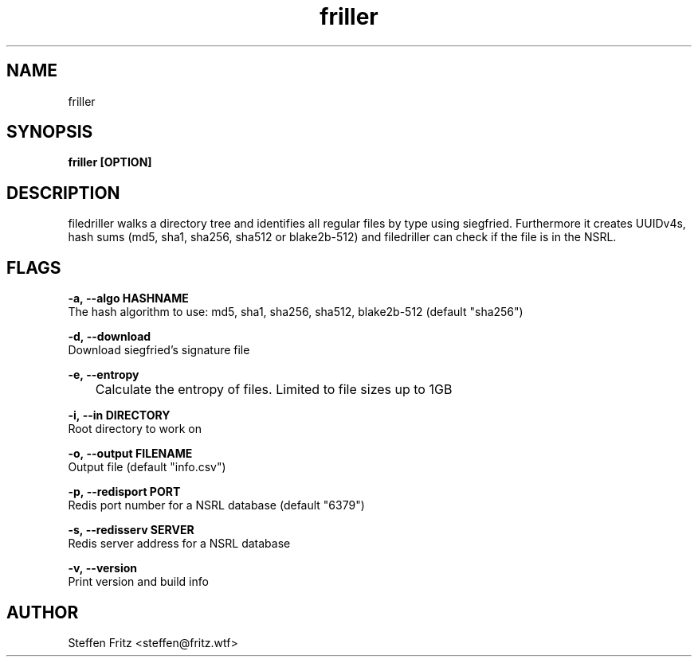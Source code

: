 .\" Copyright (c) 2020, Steffen Fritz
.\"
.\" %%%LICENSE_START(GPLv2+_DOC_FULL)
.\" This is free documentation; you can redistribute it and/or
.\" modify it under the terms of the GNU General Public License as
.\" published by the Free Software Foundation; either version 2 of
.\" the License, or (at your option) any later version.
.\"
.\" The GNU General Public License's references to "object code"
.\" and "executables" are to be interpreted as the output of any
.\" document formatting or typesetting system, including
.\" intermediate and printed output.
.\"
.\" This manual is distributed in the hope that it will be useful,
.\" but WITHOUT ANY WARRANTY; without even the implied warranty of
.\" MERCHANTABILITY or FITNESS FOR A PARTICULAR PURPOSE.  See the
.\" GNU General Public License for more details.
.\"
.\" You should have received a copy of the GNU General Public
.\" License along with this manual; if not, see
.\" <http://www.gnu.org/licenses/>.
.\" %%%LICENSE_END

.TH friller 1 "Dezember 2020" "version 1.0.0"
.SH NAME
friller
.SH SYNOPSIS
.B friller [OPTION]
.SH DESCRIPTION
filedriller walks a directory tree and identifies all regular files by type using siegfried. Furthermore it creates UUIDv4s, hash sums (md5, sha1, sha256, sha512 or blake2b-512) and filedriller can check if the file is in the NSRL.

.SH FLAGS

.BR \-a,\ --algo\ HASHNAME\fR
    The hash algorithm to use: md5, sha1, sha256, sha512, blake2b-512 (default "sha256")

.BR \-d,\ --download\fR
    Download siegfried's signature file

.BR \-e,\ --entropy\fR
    	Calculate the entropy of files. Limited to file sizes up to 1GB

.BR \-i,\ --in\ DIRECTORY\fR
    Root directory to work on   
 
.BR \-o,\ --output\ FILENAME\fR
    Output file (default "info.csv")

.BR \-p,\ --redisport\ PORT\fR
    Redis port number for a NSRL database (default "6379")

.BR \-s,\ --redisserv\ SERVER \fR
    Redis server address for a NSRL database

.BR \-v,\ --version\fR
    Print version and build info

.SH AUTHOR
Steffen Fritz <steffen@fritz.wtf>

